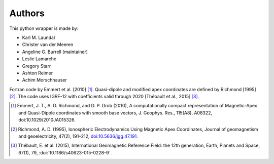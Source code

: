 
Authors
=======

This python wrapper is made by:

* Karl M. Laundal
* Christer van der Meeren
* Angeline G. Burrell (maintainer)
* Leslie Lamarche
* Gregory Starr
* Ashton Reimer
* Achim Morschhauser

Fortran code by Emmert et al. [2010] [1]_. Quasi-dipole and modified
apex coordinates are defined by Richmond [1995] [2]_. The code uses
IGRF-12 with coefficients valid through 2020 [Thébault et al., 2015] [3]_.

.. [1] Emmert, J. T., A. D. Richmond, and D. P. Drob (2010),
       A computationally compact representation of Magnetic-Apex
       and Quasi-Dipole coordinates with smooth base vectors,
       J. Geophys. Res., 115(A8), A08322, doi:10.1029/2010JA015326.

.. [2] Richmond, A. D. (1995), Ionospheric Electrodynamics Using
       Magnetic Apex Coordinates, Journal of geomagnetism and
       geoelectricity, 47(2), 191–212,
       `doi:10.5636/jgg.47.191 <http://dx.doi.org/10.5636/jgg.47.191>`_.

.. [3] Thébault, E. et al. (2015), International Geomagnetic Reference
       Field: the 12th generation, Earth, Planets and Space, 67(1), 79,
       :doi:`10.1186/s40623-015-0228-9`.

